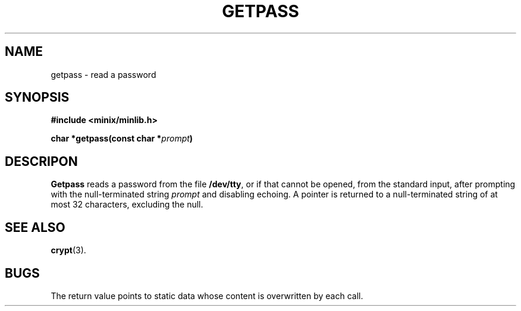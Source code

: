 .\"	@(#)getpass.3	6.1 (Berkeley) 5/15/85
.\"
.TH GETPASS 3  "May 15, 1985"
.AT 3
.SH NAME
getpass \- read a password
.SH SYNOPSIS
.nf
.ft B
#include <minix/minlib.h>

char *getpass(const char *\fIprompt\fP)
.fi
.SH DESCRIP ON
.B Getpass
reads a password from the file
.BR /dev/tty ,
or if that cannot be opened, from the standard input,
after prompting with the null-terminated string
.I prompt
and disabling echoing.
A pointer is returned to a null-terminated string
of at most 32 characters, excluding the null.
.SH "SEE ALSO"
.BR crypt (3).
.SH BUGS
The return value points to static data
whose content is overwritten by each call.
